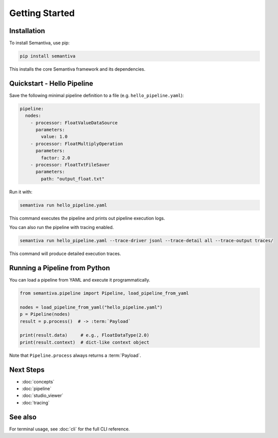 Getting Started
===============

Installation
------------

To install Semantiva, use pip:

.. code-block:: bash

   pip install semantiva

This installs the core Semantiva framework and its dependencies.

Quickstart - Hello Pipeline
-----------------------------

Save the following minimal pipeline definition to a file (e.g. ``hello_pipeline.yaml``):

.. code-block:: yaml

   pipeline:
     nodes:
       - processor: FloatValueDataSource
         parameters:
           value: 1.0
       - processor: FloatMultiplyOperation
         parameters:
           factor: 2.0
       - processor: FloatTxtFileSaver
         parameters:
           path: "output_float.txt"

Run it with:

.. code-block:: bash

   semantiva run hello_pipeline.yaml

This command executes the pipeline and prints out pipeline execution logs.

You can also run the pipeline with tracing enabled.

.. code-block:: bash

   semantiva run hello_pipeline.yaml --trace-driver jsonl --trace-detail all --trace-output traces/

This command will produce detailed execution traces.

Running a Pipeline from Python
------------------------------

You can load a pipeline from YAML and execute it programmatically.

.. code-block:: python

   from semantiva.pipeline import Pipeline, load_pipeline_from_yaml

   nodes = load_pipeline_from_yaml("hello_pipeline.yaml")
   p = Pipeline(nodes)
   result = p.process()  # -> :term:`Payload`

   print(result.data)     # e.g., FloatDataType(2.0)
   print(result.context)  # dict-like context object

Note that ``Pipeline.process`` always returns a :term:`Payload`.

Next Steps
----------

- :doc:`concepts`
- :doc:`pipeline`
- :doc:`studio_viewer`
- :doc:`tracing`

See also
--------

For terminal usage, see :doc:`cli` for the full CLI reference.
